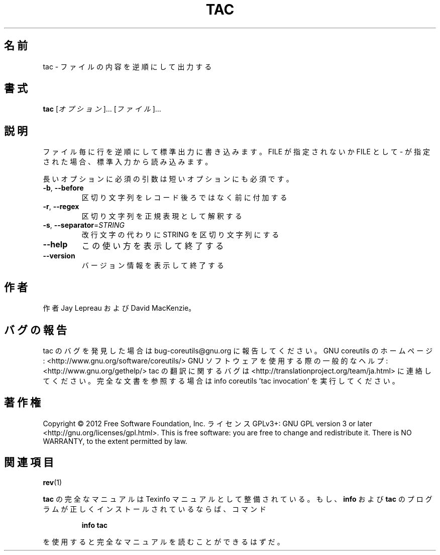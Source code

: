.\" DO NOT MODIFY THIS FILE!  It was generated by help2man 1.40.4.
.TH TAC "1" "2012年4月" "GNU coreutils" "ユーザーコマンド"
.SH 名前
tac \- ファイルの内容を逆順にして出力する
.SH 書式
.B tac
[\fIオプション\fR]... [\fIファイル\fR]...
.SH 説明
.\" Add any additional description here
.PP
ファイル毎に行を逆順にして標準出力に書き込みます。FILE が指定されないか
FILE として \- が指定された場合、標準入力から読み込みます。
.PP
長いオプションに必須の引数は短いオプションにも必須です。
.TP
\fB\-b\fR, \fB\-\-before\fR
区切り文字列をレコード後ろではなく前に付加する
.TP
\fB\-r\fR, \fB\-\-regex\fR
区切り文字列を正規表現として解釈する
.TP
\fB\-s\fR, \fB\-\-separator\fR=\fISTRING\fR
改行文字の代わりに STRING を区切り文字列にする
.TP
\fB\-\-help\fR
この使い方を表示して終了する
.TP
\fB\-\-version\fR
バージョン情報を表示して終了する
.SH 作者
作者 Jay Lepreau および David MacKenzie。
.SH バグの報告
tac のバグを発見した場合は bug\-coreutils@gnu.org に報告してください。
GNU coreutils のホームページ: <http://www.gnu.org/software/coreutils/>
GNU ソフトウェアを使用する際の一般的なヘルプ: <http://www.gnu.org/gethelp/>
tac の翻訳に関するバグは <http://translationproject.org/team/ja.html> に連絡してください。
完全な文書を参照する場合は info coreutils 'tac invocation' を実行してください。
.SH 著作権
Copyright \(co 2012 Free Software Foundation, Inc.
ライセンス GPLv3+: GNU GPL version 3 or later <http://gnu.org/licenses/gpl.html>.
This is free software: you are free to change and redistribute it.
There is NO WARRANTY, to the extent permitted by law.
.SH 関連項目
\fBrev\fP(1)
.PP
.B tac
の完全なマニュアルは Texinfo マニュアルとして整備されている。もし、
.B info
および
.B tac
のプログラムが正しくインストールされているならば、コマンド
.IP
.B info tac
.PP
を使用すると完全なマニュアルを読むことができるはずだ。
